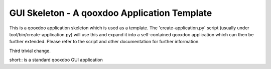 GUI Skeleton - A qooxdoo Application Template
=============================================

This is a qooxdoo application skeleton which is used as a template. The 
'create-application.py' script (usually under tool/bin/create-application.py)
will use this and expand it into a self-contained qooxdoo application which 
can then be further extended. Please refer to the script and other documentation
for further information.

Third trivial change.

short:: is a standard qooxdoo GUI application
